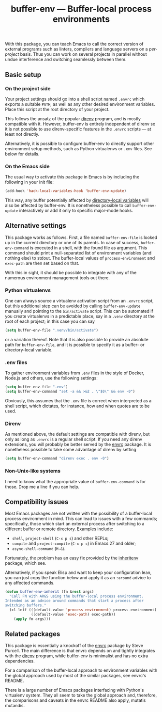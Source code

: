 #+title: buffer-env --- Buffer-local process environments

#+html: <a href="https://melpa.org/#/buffer-env"><img alt="MELPA" src="https://melpa.org/packages/buffer-env-badge.svg"/></a>

With this package, you can teach Emacs to call the correct version of
external programs such as linters, compilers and language servers on a
/per-project/ basis.  Thus you can work on several projects in
parallel without undue interference and switching seamlessly between
them.

** Basic setup
*** On the project side
Your project settings should go into a shell script named =.envrc=
which exports a suitable =PATH=, as well as any other desired
environment variables.  Place this script at the root directory of
your project.

This follows the ansatz of the popular [[https://direnv.net/][direnv]] program, and is mostly
compatible with it.  However, buffer-env is entirely independent of
direnv so it is not possible to use direnv-specific features in the
=.envrc= scripts --- at least not directly.

Alternatively, it is possible to configure buffer-env to directly
support other environment setup methods, such as Python virtualenvs or
=.env= files.  See below for details.

*** On the Emacs side
The usual way to activate this package in Emacs is by including the
following in your init file:

#+begin_src emacs-lisp
  (add-hook 'hack-local-variables-hook 'buffer-env-update)
#+end_src

This way, any buffer potentially affected by [[https://www.gnu.org/software/emacs/manual/html_node/emacs/Directory-Variables.html][directory-local variables]]
will also be affected by buffer-env.  It is nonetheless possible to
call =buffer-env-update= interactively or add it only to specific
major-mode hooks.

** Alternative settings
This package works as follows.  First, a file named =buffer-env-file=
is looked up in the current directory or one of its parents.  In case
of success, =buffer-env-command= is executed in a shell, with the
found file as argument.  This command should print a null-separated
list of environment variables (and nothing else) to stdout.  The
buffer-local values of =process-environment= and =exec-path= are then
set based on that.

With this in sight, it should be possible to integrate with any of the
numerous environment management tools out there.

*** Python virtualenvs
One can always source a virtualenv activation script from an =.envrc=
script, but this additional step can be avoided by calling
=buffer-env-update= manually and pointing to the =bin/activate=
script.  This can be automated if you create virtualenvs in a
predictable place, say in a =.venv= directory at the root of each
project; in this case you can say

#+begin_src emacs-lisp
  (setq buffer-env-file ".venv/bin/activate")
#+end_src

or a variation thereof.  Note that it is also possible to provide an
absolute path for =buffer-env-file=, and it is possible to specify it
as a buffer- or directory-local variable.

*** .env files
To gather environment variables from =.env= files in the style of
Docker, Node.js and others, use the following settings:

#+begin_src emacs-lisp
  (setq buffer-env-file ".env")
  (setq buffer-env-command "set -a && >&2 . \"$0\" && env -0")
#+end_src

Obviously, this assumes that the =.env= file is correct when
interpreted as a shell script, which dictates, for instance, how and
when quotes are to be used.

*** Direnv
As mentioned above, the default settings are compatible with direnv,
but only as long as =.envrc= is a regular shell script.  If you need
any direnv extensions, you will probably be better served by the [[https://github.com/purcell/envrc][envrc]]
package.  It is nonetheless possible to take some advantage of direnv
by setting

#+begin_src emacs-lisp
  (setq buffer-env-command "direnv exec . env -0")
#+end_src

*** Non-Unix-like systems
I need to know what the appropriate value of =buffer-env-command= is
for those.  Drop me a line if you can help.

** Compatibility issues
Most Emacs packages are not written with the possibility of a
buffer-local process environment in mind.  This can lead to issues
with a few commands; specifically, those which start an external
process after switching to a different buffer or remote
directory.  Examples include:

- =shell=, =project-shell= (=C-x p s=) and other REPLs;
- =compile= and =project-compile= (=C-x p c=) in Emacs 27 and older;
- =async-shell-command= (=M-&=).

Fortunately, the problem has an easy fix provided by the [[https://github.com/purcell/inheritenv][inheritenv]]
package, which see.

Alternatively, if you speak Elisp and want to keep your configuration
lean, you can just copy the function below and apply it as an
=:around= advice to any affected commands.

#+begin_src emacs-lisp
  (defun buffer-env-inherit (fn &rest args)
    "Call FN with ARGS using the buffer-local process environment.
  Intended as an advice around commands that start a process after
  switching buffers."
    (cl-letf (((default-value 'process-environment) process-environment)
              ((default-value 'exec-path) exec-path))
      (apply fn args)))
#+end_src

** Related packages
This package is essentially a knockoff of the [[https://github.com/purcell/envrc][envrc]] package by Steve
Purcell.  The main difference is that envrc depends on and tightly
integrates with the [[https://direnv.net/][direnv]] program, while buffer-env is minimalist and
has no extra dependencies.

For a comparison of the buffer-local approach to environment variables
with the global approach used by most of the similar packages, see
envrc's README.

There is a large number of Emacs packages interfacing with Python's
virtualenv system.  They all seem to take the global approach and,
therefore, the comparisons and caveats in the envrc README also apply,
mutatis mutandis.
